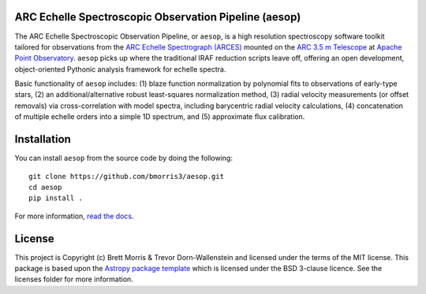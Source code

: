 ARC Echelle Spectroscopic Observation Pipeline (aesop)
------------------------------------------------------

.. image:: https://github.com/bmorris3/aesop/actions/workflows/ci.yml/badge.svg
   :target: https://github.com/bmorris3/aesop/actions/workflows/ci.yml
   :alt: Testing status

.. image:: https://readthedocs.org/projects/arces/badge/?version=latest
    :target: https://arces.readthedocs.io/en/latest/?badge=latest
    :alt: Documentation Status

.. image:: http://img.shields.io/badge/powered%20by-AstroPy-orange.svg?style=flat
    :target: http://www.astropy.org
    :alt: Powered by Astropy Badge

The ARC Echelle Spectroscopic Observation Pipeline, or ``aesop``, is a high resolution
spectroscopy software toolkit tailored for observations from the `ARC Echelle Spectrograph (ARCES)
<https://www.apo.nmsu.edu/arc35m/Instruments/ARCES/>`_ mounted on the
`ARC 3.5 m Telescope <https://www.apo.nmsu.edu/arc35m/>`_ at
`Apache Point Observatory <https://www.apo.nmsu.edu>`_. ``aesop`` picks up where the
traditional IRAF reduction scripts leave off, offering an open development,
object-oriented Pythonic analysis framework for echelle spectra.

Basic functionality of ``aesop`` includes: (1) blaze function normalization by polynomial
fits to observations of early-type stars, (2) an additional/alternative robust least-squares
normalization method, (3) radial velocity measurements (or offset removals) via
cross-correlation with model spectra, including barycentric radial velocity calculations,
(4) concatenation of multiple echelle orders into a simple 1D spectrum, and (5) approximate
flux calibration.


Installation
------------

You can install ``aesop`` from the source code by doing the following::

    git clone https://github.com/bmorris3/aesop.git
    cd aesop
    pip install .

For more information, `read the docs <https://arces.readthedocs.io/>`_.

License
-------

This project is Copyright (c) Brett Morris & Trevor Dorn-Wallenstein and licensed under
the terms of the MIT license. This package is based upon
the `Astropy package template <https://github.com/astropy/package-template>`_
which is licensed under the BSD 3-clause licence. See the licenses folder for
more information.
